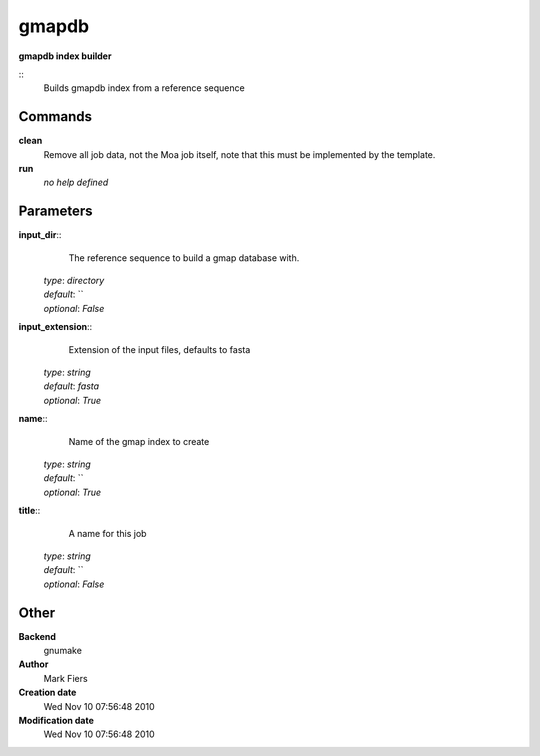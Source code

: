 gmapdb
------------------------------------------------

**gmapdb index builder**

::
    Builds gmapdb index from a reference sequence


Commands
~~~~~~~~

**clean**
  Remove all job data, not the Moa job itself, note that this must be implemented by the template.


**run**
  *no help defined*





Parameters
~~~~~~~~~~



**input_dir**::
    The reference sequence to build a gmap database with.

  | *type*: `directory`
  | *default*: ``
  | *optional*: `False`



**input_extension**::
    Extension of the input files, defaults to fasta

  | *type*: `string`
  | *default*: `fasta`
  | *optional*: `True`



**name**::
    Name of the gmap index to create

  | *type*: `string`
  | *default*: ``
  | *optional*: `True`



**title**::
    A name for this job

  | *type*: `string`
  | *default*: ``
  | *optional*: `False`



Other
~~~~~

**Backend**
  gnumake
**Author**
  Mark Fiers
**Creation date**
  Wed Nov 10 07:56:48 2010
**Modification date**
  Wed Nov 10 07:56:48 2010



